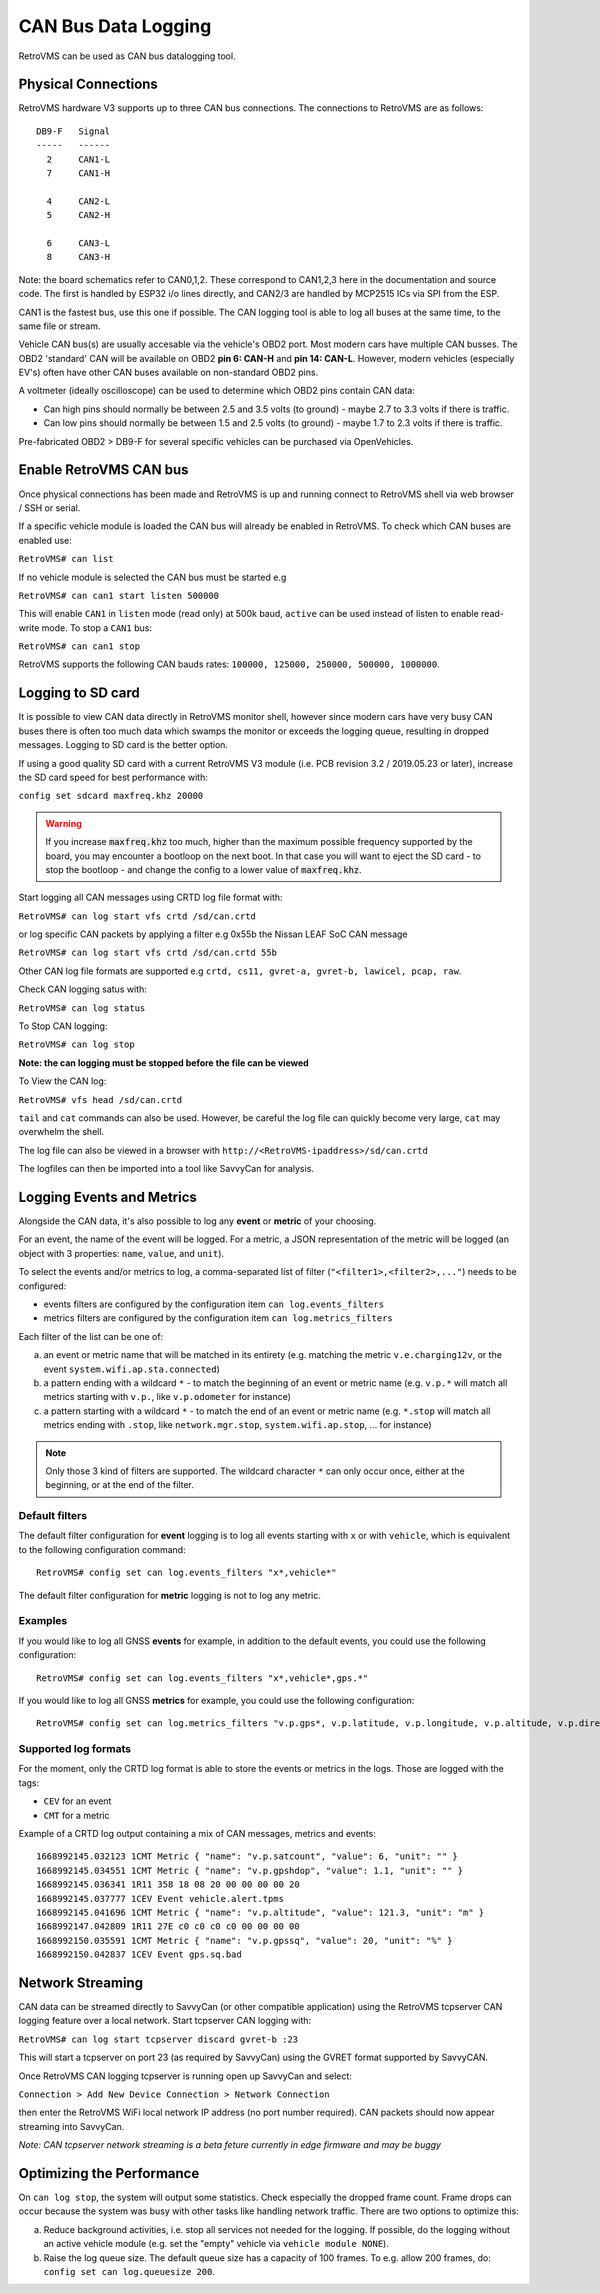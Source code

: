 .. highlight:: none

====================
CAN Bus Data Logging
====================

RetroVMS can be used as CAN bus datalogging tool.


--------------------
Physical Connections
--------------------

RetroVMS hardware V3 supports up to three CAN bus connections. The connections to RetroVMS are as follows:

::

  DB9-F   Signal
  -----   ------
    2     CAN1-L
    7     CAN1-H
  
    4     CAN2-L
    5     CAN2-H
    
    6     CAN3-L
    8     CAN3-H

Note: the board schematics refer to CAN0,1,2.  These correspond to CAN1,2,3 here in the documentation and source code.  The first is handled by ESP32 i/o lines directly, and CAN2/3 are handled by MCP2515 ICs via SPI from the ESP.

CAN1 is the fastest bus, use this one if possible. The CAN logging tool is able to log all buses at the same time, to the same file or stream.

Vehicle CAN bus(s) are usually accesable via the vehicle's OBD2 port. Most modern cars have multiple CAN busses. The OBD2 'standard' CAN will be available on OBD2 **pin 6: CAN-H** and **pin 14: CAN-L**. However, modern vehicles (especially EV's) often have other CAN buses available on non-standard OBD2 pins.

A voltmeter (ideally oscilloscope) can be used to determine which OBD2 pins contain CAN data:

* Can high pins should normally be between 2.5 and 3.5 volts (to ground) - maybe 2.7 to 3.3 volts if there is traffic.
* Can low pins should normally be between 1.5 and 2.5 volts (to ground) - maybe 1.7 to 2.3 volts if there is traffic.

Pre-fabricated OBD2 > DB9-F for several specific vehicles can be purchased via OpenVehicles.


-------------------
Enable RetroVMS CAN bus
-------------------

Once physical connections has been made and RetroVMS is up and running connect to RetroVMS shell via web browser / SSH or serial.

If a specific vehicle module is loaded the CAN bus will already be enabled in RetroVMS. To check which CAN buses are enabled use:

``RetroVMS# can list``
  
If no vehicle module is selected the CAN bus must be started e.g

``RetroVMS# can can1 start listen 500000``
  
This will enable ``CAN1`` in ``listen`` mode (read only) at 500k baud, ``active`` can be used instead of listen to enable read-write mode. To stop a ``CAN1`` bus:

``RetroVMS# can can1 stop``
  
RetroVMS supports the following CAN bauds rates: ``100000, 125000, 250000, 500000, 1000000``.


------------------
Logging to SD card
------------------

It is possible to view CAN data directly in RetroVMS monitor shell, however since modern cars have very busy CAN buses there is often too much data which swamps the monitor or exceeds the logging queue, resulting in dropped messages. Logging to SD card is the better option.

If using a good quality SD card with a current RetroVMS V3 module (i.e. PCB revision 3.2 / 2019.05.23 or later), increase the SD card speed for best performance with:

``config set sdcard maxfreq.khz 20000``

.. warning::
  If you increase :code:`maxfreq.khz` too much, higher than the maximum possible frequency supported by the board,
  you may encounter a bootloop on the next boot.
  In that case you will want to eject the SD card - to stop the bootloop - and change the config to a lower value of :code:`maxfreq.khz`.

Start logging all CAN messages using CRTD log file format with:

``RetroVMS# can log start vfs crtd /sd/can.crtd``
  
or log specific CAN packets by applying a filter e.g 0x55b the Nissan LEAF SoC CAN message

``RetroVMS# can log start vfs crtd /sd/can.crtd 55b``
  
Other CAN log file formats are supported e.g ``crtd, cs11, gvret-a, gvret-b, lawicel, pcap, raw``.
  
Check CAN logging satus with:

``RetroVMS# can log status``

To Stop CAN logging:

``RetroVMS# can log stop``

**Note: the can logging must be stopped before the file can be viewed**

To View the CAN log:

``RetroVMS# vfs head /sd/can.crtd``
  
``tail`` and ``cat`` commands can also be used. However, be careful the log file can quickly become very large, ``cat`` may overwhelm the shell.

The log file can also be viewed in a browser with ``http://<RetroVMS-ipaddress>/sd/can.crtd``
  

The logfiles can then be imported into a tool like SavvyCan for analysis.


--------------------------
Logging Events and Metrics
--------------------------

Alongside the CAN data, it's also possible to log any **event** or **metric** of your choosing.

For an event, the name of the event will be logged. For a metric, a JSON representation of the metric will be logged
(an object with 3 properties: ``name``, ``value``, and ``unit``).

To select the events and/or metrics to log, a comma-separated list of filter (``"<filter1>,<filter2>,..."``) needs to be
configured:

* events filters are configured by the configuration item ``can log.events_filters``
* metrics filters are configured by the configuration item ``can log.metrics_filters``

Each filter of the list can be one of:

a) an event or metric name that will be matched in its entirety (e.g. matching the metric ``v.e.charging12v``, or the event ``system.wifi.ap.sta.connected``)
b) a pattern ending with a wildcard ``*`` - to match the beginning of an event or metric name (e.g. ``v.p.*`` will match all metrics starting with ``v.p.``, like ``v.p.odometer`` for instance)
c) a pattern starting with a wildcard ``*`` - to match the end of an event or metric name (e.g. ``*.stop`` will match all metrics ending with ``.stop``, like ``network.mgr.stop``, ``system.wifi.ap.stop``, ... for instance)

.. note:: Only those 3 kind of filters are supported. The wildcard character ``*`` can only occur once, either at the beginning, or
  at the end of the filter.

^^^^^^^^^^^^^^^
Default filters
^^^^^^^^^^^^^^^

The default filter configuration for **event** logging is to log all events starting with ``x`` or with ``vehicle``, which is equivalent to the following configuration command::

  RetroVMS# config set can log.events_filters "x*,vehicle*"


The default filter configuration for **metric** logging is not to log any metric.

^^^^^^^^
Examples
^^^^^^^^

If you would like to log all GNSS **events** for example, in addition to the default events, you could use the following configuration::

  RetroVMS# config set can log.events_filters "x*,vehicle*,gps.*"


If you would like to log all GNSS **metrics** for example, you could use the following configuration::

  RetroVMS# config set can log.metrics_filters "v.p.gps*, v.p.latitude, v.p.longitude, v.p.altitude, v.p.direction, v.p.satcount"

^^^^^^^^^^^^^^^^^^^^^
Supported log formats
^^^^^^^^^^^^^^^^^^^^^
For the moment, only the CRTD log format is able to store the events or metrics in the logs.
Those are logged with the tags:

* ``CEV`` for an event
* ``CMT`` for a metric

Example of a CRTD log output containing a mix of CAN messages, metrics and events::

  1668992145.032123 1CMT Metric { "name": "v.p.satcount", "value": 6, "unit": "" }
  1668992145.034551 1CMT Metric { "name": "v.p.gpshdop", "value": 1.1, "unit": "" }
  1668992145.036341 1R11 358 18 08 20 00 00 00 00 20
  1668992145.037777 1CEV Event vehicle.alert.tpms
  1668992145.041696 1CMT Metric { "name": "v.p.altitude", "value": 121.3, "unit": "m" }
  1668992147.042809 1R11 27E c0 c0 c0 c0 00 00 00 00
  1668992150.035591 1CMT Metric { "name": "v.p.gpssq", "value": 20, "unit": "%" }
  1668992150.042837 1CEV Event gps.sq.bad

-----------------
Network Streaming
-----------------

CAN data can be streamed directly to SavvyCan (or other compatible application) using the RetroVMS tcpserver CAN logging feature over a local network. Start tcpserver CAN logging with:

``RetroVMS# can log start tcpserver discard gvret-b :23``

This will start a tcpserver on port 23 (as required by SavvyCan) using the GVRET format supported by SavvyCAN. 

Once RetroVMS CAN logging tcpserver is running open up SavvyCan and select: 

``Connection > Add New Device Connection > Network Connection`` 

then enter the RetroVMS WiFi local network IP address (no port number required). CAN packets should now appear streaming into SavvyCan. 

*Note: CAN tcpserver network streaming is a beta feture currently in edge firmware and may be buggy*


--------------------------
Optimizing the Performance
--------------------------

On ``can log stop``, the system will output some statistics. Check especially the dropped frame count.
Frame drops can occur because the system was busy with other tasks like handling network traffic. 
There are two options to optimize this:

a) Reduce background activities, i.e. stop all services not needed for the logging.
   If possible, do the logging without an active vehicle module (e.g. set the 
   "empty" vehicle via ``vehicle module NONE``).

b) Raise the log queue size. The default queue size has a capacity of 100 frames.
   To e.g. allow 200 frames, do: ``config set can log.queuesize 200``.

